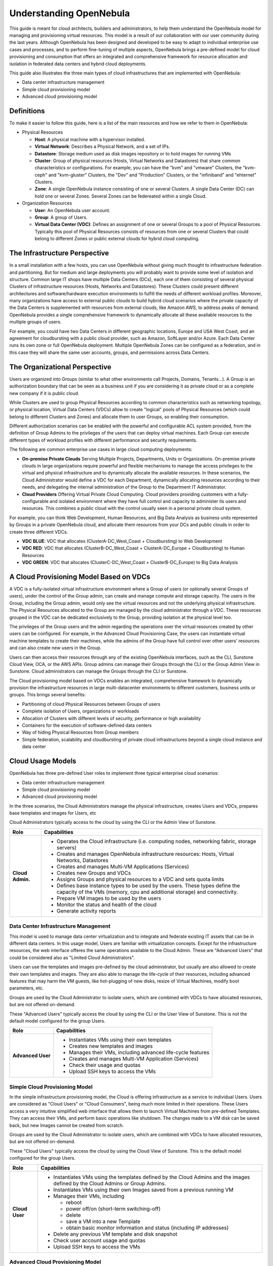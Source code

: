 .. _understand:

================================================================================
Understanding OpenNebula
================================================================================

This guide is meant for cloud architects, builders and administrators, to help them understand the OpenNebula model for managing and provisioning virtual resources. This model is a result of our collaboration with our user community during the last years. Although OpenNebula has been designed and developed to be easy to adapt to individual enterprise use cases and processes, and to perform fine-tuning of multiple aspects, OpenNebula brings a pre-defined model for cloud provisioning and consumption that offers an integrated and comprehensive framework for resource allocation and isolation in federated data centers and hybrid cloud deployments.

This guide also illustrates the three main types of cloud infrastructures that are implemented with OpenNebula:

* Data center infrastructure management
* Simple cloud provisioning model
* Advanced cloud provisioning model

Definitions
================================================================================

To make it easier to follow this guide, here is a list of the main resources and how we refer to them in OpenNebula:

* Physical Resources

  * **Host**: A physical machine with a hypervisor installed.
  * **Virtual Network**: Describes a Physical Network, and a set of IPs.
  * **Datastore**: Storage medium used as disk images repository or to hold images for running VMs 
  * **Cluster**: Group of physical resources (Hosts, Virtual Networks and Datastores) that share common characteristics or configurations. For example, you can have the "kvm" and "vmware" Clusters, the "kvm-ceph" and "kvm-gluster" Clusters, the "Dev" and "Production" Clusters, or the "infiniband" and "ehternet" Clusters.
  * **Zone**: A single OpenNebula instance consisting of one or several Clusters. A single Data Center (DC) can hold one or several Zones. Several Zones can be federeated within a single Cloud.

* Organization Resources

  * **User**: An OpenNebula user account.
  * **Group**: A group of Users.
  * **Virtual Data Center (VDC)**: Defines an assignment of one or several Groups to a pool of Physical Resources. Typically this pool of Physical Resources consists of resources from one or several Clusters that could belong to different Zones or public external clouds for hybrid cloud computing. 

The Infrastructure Perspective
================================================================================

In a small installation with a few hosts, you can use OpenNebula without giving much thought to infrastructure federation and partitioning. But for medium and large deployments you will probably want to provide some level of isolation and structure. Common large IT shops have multiple Data Centers (DCs), each one of them consisting of several physical Clusters of infrastructure resources (Hosts, Networks and Datastores). These Clusters could present different architectures and software/hardware execution environments to fulfill the needs of different workload profiles. Moreover, many organizations have access to external public clouds to build hybrid cloud scenarios where the private capacity of the Data Centers is supplemented with resources from external clouds, like Amazon AWS, to address peaks of demand. OpenNebula provides a single comprehensive framework to dynamically allocate all these available resources to the multiple groups of users.

For example, you could have two Data Centers in different geographic locations, Europe and USA West Coast, and an agreement for cloudbursting with a public cloud provider, such as Amazon, SoftLayer and/or Azure. Each Data Center runs its own zone or full OpenNebula deployment. Multiple OpenNebula Zones can be configured as a federation, and in this case they will share the same user accounts, groups, and permissions across Data Centers.

|VDC Resources|

The Organizational Perspective
================================================================================

Users are organized into Groups (similar to what other environments call Projects, Domains, Tenants...). A Group is an authorization boundary that can be seen as a business unit if you are considering it as private cloud or as a complete new company if it is public cloud.

While Clusters are used to group Physical Resources according to common characteristics such as networking topology, or physical location, Virtual Data Centers (VDCs) allow to create "logical" pools of Physical Resources (which could belong to  different Clusters and Zones) and allocate them to user Groups, so enabling their consumption.

Different authorization scenarios can be enabled with the powerful and configurable ACL system provided, from the definition of Group Admins to the privileges of the users that can deploy virtual machines. Each Group can execute different types of workload profiles with different performance and security requirements.

The following are common enterprise use cases in large cloud computing deployments:

* **On-premise Private Clouds** Serving Multiple Projects, Departments, Units or Organizations. On-premise private clouds in large organizations require powerful and flexible mechanisms to manage the access privileges to the virtual and physical infrastructure and to dynamically allocate the available resources. In these scenarios, the Cloud Administrator would define a VDC for each Department, dynamically allocating resources according to their needs, and delegating the internal administration of the Group to the Department IT Administrator.
* **Cloud Providers** Offering Virtual Private Cloud Computing. Cloud providers providing customers with a fully-configurable and isolated environment where they have full control and capacity to administer its users and resources. This combines a public cloud with the control usually seen in a personal private cloud system.

|VDC Groups|

For example, you can think Web Development, Human Resources, and Big Data Analysis as business units represented by Groups in a private OpenNebula cloud, and allocate them resources from your DCs and public clouds in order to create three different VDCs.

* **VDC BLUE**: VDC that allocates (ClusterA-DC_West_Coast + Cloudbursting) to Web Development
* **VDC RED**: VDC that allocates (ClusterB-DC_West_Coast + ClusterA-DC_Europe + Cloudbursting) to Human Resources
* **VDC GREEN**: VDC that allocates (ClusterC-DC_West_Coast + ClusterB-DC_Europe) to Big Data Analysis

|VDC Organization|

A Cloud Provisioning Model Based on VDCs
================================================================================

A VDC is a fully-isolated virtual infrastructure environment where a Group of users (or optionally several Groups of users), under the control of the Group admin, can create and manage compute and storage capacity. The users in the Group, including the Group admin, would only see the virtual resources and not the underlying physical infrastructure. The Physical Resources allocated to the Group are managed by the cloud administrator through a VDC. These resources grouped in the VDC can be dedicated exclusively to the Group, providing isolation at the physical level too.

The privileges of the Group users and the admin regarding the operations over the virtual resources created by other users can be configured. For example, in the Advanced Cloud Provisioning Case, the users can instantiate virtual machine templates to create their machines, while the admins of the Group have full control over other users' resources and can also create new users in the Group.

|cloud-view|

Users can then access their resources through any of the existing OpenNebula interfaces, such as the CLI, Sunstone Cloud View, OCA, or the AWS APIs. Group admins can manage their Groups through the CLI or the Group Admin View in Sunstone. Cloud administrators can manage the Groups through the CLI or Sunstone.

The Cloud provisioning model based on VDCs enables an integrated, comprehensive framework to dynamically provision the infrastructure resources in large multi-datacenter environments to different customers, business units or groups. This brings several benefits:

* Partitioning of cloud Physical Resources between Groups of users
* Complete isolation of Users, organizations or workloads
* Allocation of Clusters with different levels of security, performance or high availability
* Containers for the execution of software-defined data centers
* Way of hiding Physical Resources from Group members
* Simple federation, scalability and cloudbursting of private cloud infrastructures beyond a single cloud instance and data center

Cloud Usage Models
================================================================================

OpenNebula has three pre-defined User roles to implement three typical enterprise cloud scenarios:

* Data center infrastructure management
* Simple cloud provisioning model
* Advanced cloud provisioning model

In the three scenarios, the Cloud Administrators manage the physical infrastructure, creates Users and VDCs, prepares base templates and images for Users, etc

Cloud Administrators typically access to the cloud by using the CLI or the Admin View of Sunstone.

+------------------+----------------------------------------------------------------------------------------------------------------------------------------------------------+
|       Role       |                                                                       Capabilities                                                                       |
+==================+==========================================================================================================================================================+
| **Cloud Admin.** | * Operates the Cloud infrastructure (i.e. computing nodes, networking fabric, storage servers)                                                           |
|                  | * Creates and manages OpenNebula infrastructure resources: Hosts, Virtual Networks, Datastores                                                           |
|                  | * Creates and manages Multi-VM Applications (Services)                                                                                                   |
|                  | * Creates new Groups and VDCs                                                                                                                            |
|                  | * Assigns Groups and physical resources to a VDC and sets quota limits                                                                                   |
|                  | * Defines base instance types to be used by the users. These types define the capacity of the VMs (memory, cpu and additional storage) and connectivity. |
|                  | * Prepare VM images to be used by the users                                                                                                              |
|                  | * Monitor the status and health of the cloud                                                                                                             |
|                  | * Generate activity reports                                                                                                                              |
+------------------+----------------------------------------------------------------------------------------------------------------------------------------------------------+

Data Center Infrastructure Management
-----------------------------------------------------------------------------

This model is used to manage data center virtualization and to integrate and federate existing IT assets that can be in different data centers. In this usage model, Users are familiar with virtualization concepts. Except for the infrastructure resources, the web interface offeres the same operations available to the Cloud Admin. These are "Advanced Users" that could be considered also as "Limited Cloud Administrators".

Users can use the templates and images pre-defined by the cloud administrator, but usually are also allowed to create their own templates and images. They are also able to manage the life-cycle of their resources, including advanced features that may harm the VM guests, like hot-plugging of new disks, resize of Virtual Machines, modify boot parameters, etc.

Groups are used by the Cloud Administrator to isolate users, which are combined with VDCs to have allocated resources, but are not offered on-demand.

These "Advanced Users" typically access the cloud by using the CLI or the User View of Sunstone. This is not the default model configured for the group Users.

+-------------------+-------------------------------------------------------------+
|        Role       |                         Capabilities                        |
+===================+=============================================================+
| **Advanced User** | * Instantiates VMs using their own templates                |
|                   | * Creates new templates and images                          |
|                   | * Manages their VMs, including advanced life-cycle features |
|                   | * Creates and manages Multi-VM Application (Services)       |
|                   | * Check their usage and quotas                              |
|                   | * Upload SSH keys to access the VMs                         |
+-------------------+-------------------------------------------------------------+

Simple Cloud Provisioning Model
-----------------------------------------------------------------------------

In the simple infrastructure provisioning model, the Cloud is offering infrastructure as a service to individual Users. Users are considered as "Cloud Users" or "Cloud Consumers", being much more limited in their operations. These Users access a very intuitive simplified web interface that allows them to launch Virtual Machines from pre-defined Templates. They can access their VMs, and perform basic operations like shutdown. The changes made to a VM disk can be saved back, but new Images cannot be created from scratch.

Groups are used by the Cloud Administrator to isolate users, which are combined with VDCs to have allocated resources, but are not offered on-demand.

These "Cloud Users" typically access the cloud by using the Cloud View of Sunstone. This is the default model configured for the group Users.

+----------------+--------------------------------------------------------------------------------------------------------------------------------+
|      Role      |                                                          Capabilities                                                          |
+================+================================================================================================================================+
| **Cloud User** | * Instantiates VMs using the templates defined by the Cloud Admins and the images defined by the Cloud Admins or Group Admins. |
|                | * Instantiates VMs using their own Images saved from a previous running VM                                                     |
|                | * Manages their VMs, including                                                                                                 |
|                |                                                                                                                                |
|                |   * reboot                                                                                                                     |
|                |   * power off/on (short-term switching-off)                                                                                    |
|                |   * delete                                                                                                                     |
|                |   * save a VM into a new Template                                                                                              |
|                |   * obtain basic monitor information and status (including IP addresses)                                                       |
|                |                                                                                                                                |
|                | * Delete any previous VM template and disk snapshot                                                                            |
|                | * Check user account usage and quotas                                                                                          |
|                | * Upload SSH keys to access the VMs                                                                                            |
+----------------+--------------------------------------------------------------------------------------------------------------------------------+


Advanced Cloud Provisioning Model
-----------------------------------------------------------------------------

The advanced provisioning model is an extension of the previous one where the cloud provider offers VDCs on demand to Groups of Users (projects, companies, departments or business units). Each Group can define one or more users as Group Admins. These admins can create new users inside the Group, and also manage the resources of the rest of the users. A Group Admin may, for example, shutdown a VM from other user to free group quota usage.

These Group Admins typically access the cloud by using the Group Admin View of Sunstone.

The Group Users have the capabilities described in the previous scenario and typically access the cloud by using the Cloud View of Sunstone.

+------------------+------------------------------------------------------------+
|       Role       |                        Capabilities                        |
+==================+============================================================+
| **Group Admin.** | * Creates new users in the Group                           |
|                  | * Operates on the Group's virtual machines and disk images |
|                  | * Share Saved Templates with the members of the Group      |
|                  | * Checks Group usage and quotas                            |
+------------------+------------------------------------------------------------+

.. _understand_compatibility:

Differences with Previous Versions
================================================================================

In OpenNebula 4.6 the terms **Virtual Data Center (VDC)** and **Resource Providers** were introduced. A **Resource Provider** was not a separate entity, it was the way we called a Cluster assigned to a Group. The term **VDC** was used to name a Group with Resource Providers (Clusters) assigned, but was not a separate entity either.

Starting with OpenNebula 4.12, **VDCs** are a new kind of OpenNebula resource with its own ID, name, etc. and the term Resource Provider disappears. Making VDCs a first-class citizen has several advantages over the previous Group/VDC concept.

Now that VDCs are a separate entity, they can have one or more Groups added to them. This gives the Cloud Admin greater resource assignment flexibility. For example, you may have the Group Web Development added to the 'low-performance' VDC, and Big Data to the 'high-performance' VDC. After a few days, Web Development can be additionally added to the 'high-performance' VDC. In previous versions, this single operation would require you to write down which resources were added to the Group, to undo it later.

From the resource assignment perspective, the new VDC approach allows to create more advanced scenarios. In previous versions, the Group's Resource Providers were whole Clusters. This had some limitations, since Clusters define the topology of your physical infrastructure in a fixed way. The Admin could not assign arbitrary resources to a Group, he had to choose from those fixed Clusters. 

The new VDCs contain a list of Clusters, just like before, but they can also have individual Hosts, Virtual Networks, and Datastores. This means that a VDC can create logical groups of physical resources, that don't have to resemble the real configuration of the physical infrastructure.


.. |VDC Resources| image:: /images/vdc_resources.png
.. |VDC Groups| image:: /images/vdc_groups.png
.. |VDC Organization| image:: /images/vdc_organization.png
.. |cloud-view| image:: /images/cloud-view.png

